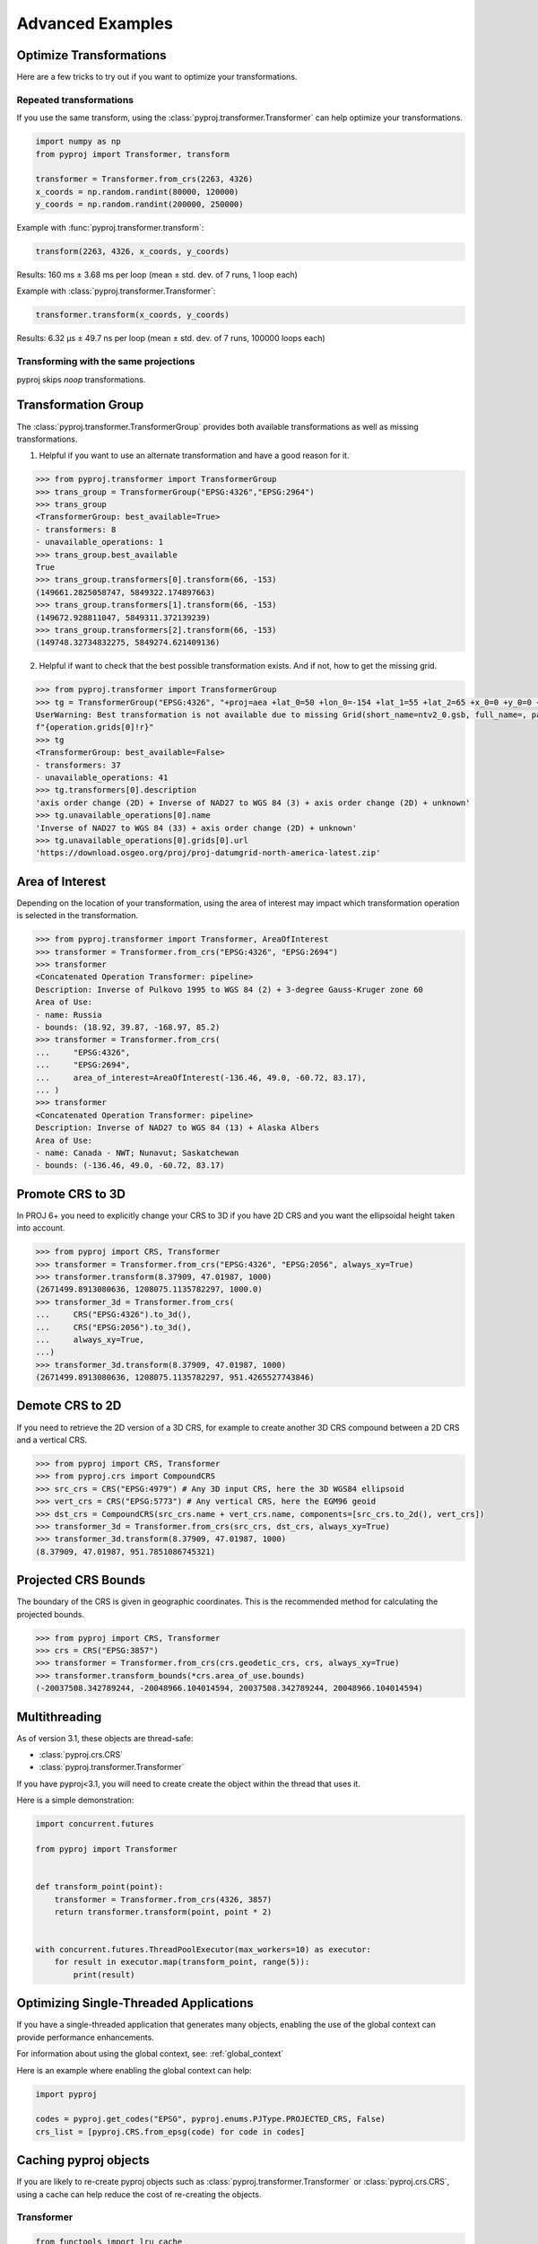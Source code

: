.. _advanced_examples:

Advanced Examples
=================

Optimize Transformations
------------------------

Here are a few tricks to try out if you want to optimize your transformations.


Repeated transformations
~~~~~~~~~~~~~~~~~~~~~~~~

.. versionadded:: 2.1.0

If you use the same transform, using the :class:`pyproj.transformer.Transformer` can help
optimize your transformations.

.. code-block:: python

    import numpy as np
    from pyproj import Transformer, transform

    transformer = Transformer.from_crs(2263, 4326)
    x_coords = np.random.randint(80000, 120000)
    y_coords = np.random.randint(200000, 250000)


Example with :func:`pyproj.transformer.transform`:

.. code-block:: python

   transform(2263, 4326, x_coords, y_coords)

Results: 160 ms ± 3.68 ms per loop (mean ± std. dev. of 7 runs, 1 loop each)

Example with :class:`pyproj.transformer.Transformer`:

.. code-block:: python

   transformer.transform(x_coords, y_coords)

Results: 6.32 µs ± 49.7 ns per loop (mean ± std. dev. of 7 runs, 100000 loops each)


Transforming with the same projections
~~~~~~~~~~~~~~~~~~~~~~~~~~~~~~~~~~~~~~

pyproj skips `noop` transformations.


Transformation Group
--------------------

.. versionadded:: 2.3.0

The :class:`pyproj.transformer.TransformerGroup` provides both available
transformations as well as missing transformations.

1. Helpful if you want to use an alternate transformation and have a good reason for it.

.. code-block:: python

    >>> from pyproj.transformer import TransformerGroup
    >>> trans_group = TransformerGroup("EPSG:4326","EPSG:2964")
    >>> trans_group
    <TransformerGroup: best_available=True>
    - transformers: 8
    - unavailable_operations: 1
    >>> trans_group.best_available
    True
    >>> trans_group.transformers[0].transform(66, -153)
    (149661.2825058747, 5849322.174897663)
    >>> trans_group.transformers[1].transform(66, -153)
    (149672.928811047, 5849311.372139239)
    >>> trans_group.transformers[2].transform(66, -153)
    (149748.32734832275, 5849274.621409136)


2. Helpful if want to check that the best possible transformation exists.
   And if not, how to get the missing grid.


.. code-block:: python

    >>> from pyproj.transformer import TransformerGroup
    >>> tg = TransformerGroup("EPSG:4326", "+proj=aea +lat_0=50 +lon_0=-154 +lat_1=55 +lat_2=65 +x_0=0 +y_0=0 +datum=NAD27 +no_defs +type=crs +units=m", always_xy=True)
    UserWarning: Best transformation is not available due to missing Grid(short_name=ntv2_0.gsb, full_name=, package_name=proj-datumgrid-north-america, url=https://download.osgeo.org/proj/proj-datumgrid-north-america-latest.zip, direct_download=True, open_license=True, available=False)
    f"{operation.grids[0]!r}"
    >>> tg
    <TransformerGroup: best_available=False>
    - transformers: 37
    - unavailable_operations: 41
    >>> tg.transformers[0].description
    'axis order change (2D) + Inverse of NAD27 to WGS 84 (3) + axis order change (2D) + unknown'
    >>> tg.unavailable_operations[0].name
    'Inverse of NAD27 to WGS 84 (33) + axis order change (2D) + unknown'
    >>> tg.unavailable_operations[0].grids[0].url
    'https://download.osgeo.org/proj/proj-datumgrid-north-america-latest.zip'


Area of Interest
----------------

.. versionadded:: 2.3.0

Depending on the location of your transformation, using the area of interest may impact
which transformation operation is selected in the transformation.

.. code-block:: python

    >>> from pyproj.transformer import Transformer, AreaOfInterest
    >>> transformer = Transformer.from_crs("EPSG:4326", "EPSG:2694")
    >>> transformer
    <Concatenated Operation Transformer: pipeline>
    Description: Inverse of Pulkovo 1995 to WGS 84 (2) + 3-degree Gauss-Kruger zone 60
    Area of Use:
    - name: Russia
    - bounds: (18.92, 39.87, -168.97, 85.2)
    >>> transformer = Transformer.from_crs(
    ...     "EPSG:4326",
    ...     "EPSG:2694",
    ...     area_of_interest=AreaOfInterest(-136.46, 49.0, -60.72, 83.17),
    ... )
    >>> transformer
    <Concatenated Operation Transformer: pipeline>
    Description: Inverse of NAD27 to WGS 84 (13) + Alaska Albers
    Area of Use:
    - name: Canada - NWT; Nunavut; Saskatchewan
    - bounds: (-136.46, 49.0, -60.72, 83.17)


Promote CRS to 3D
-------------------

.. versionadded:: 3.1


In PROJ 6+ you need to explicitly change your CRS to 3D if you have
2D CRS and you want the ellipsoidal height taken into account.


.. code-block:: python

    >>> from pyproj import CRS, Transformer
    >>> transformer = Transformer.from_crs("EPSG:4326", "EPSG:2056", always_xy=True)
    >>> transformer.transform(8.37909, 47.01987, 1000)
    (2671499.8913080636, 1208075.1135782297, 1000.0)
    >>> transformer_3d = Transformer.from_crs(
    ...     CRS("EPSG:4326").to_3d(),
    ...     CRS("EPSG:2056").to_3d(),
    ...     always_xy=True,
    ...)
    >>> transformer_3d.transform(8.37909, 47.01987, 1000)
    (2671499.8913080636, 1208075.1135782297, 951.4265527743846)


Demote CRS to 2D
----------------

.. versionadded:: 3.6


If you need to retrieve the 2D version of a 3D CRS, for example to create another 3D CRS compound between a 2D CRS and a vertical CRS.

.. code-block:: python

    >>> from pyproj import CRS, Transformer
    >>> from pyproj.crs import CompoundCRS
    >>> src_crs = CRS("EPSG:4979") # Any 3D input CRS, here the 3D WGS84 ellipsoid
    >>> vert_crs = CRS("EPSG:5773") # Any vertical CRS, here the EGM96 geoid
    >>> dst_crs = CompoundCRS(src_crs.name + vert_crs.name, components=[src_crs.to_2d(), vert_crs])
    >>> transformer_3d = Transformer.from_crs(src_crs, dst_crs, always_xy=True)
    >>> transformer_3d.transform(8.37909, 47.01987, 1000)
    (8.37909, 47.01987, 951.7851086745321)


Projected CRS Bounds
----------------------

.. versionadded:: 3.1

The boundary of the CRS is given in geographic coordinates.
This is the recommended method for calculating the projected bounds.

.. code-block:: python

    >>> from pyproj import CRS, Transformer
    >>> crs = CRS("EPSG:3857")
    >>> transformer = Transformer.from_crs(crs.geodetic_crs, crs, always_xy=True)
    >>> transformer.transform_bounds(*crs.area_of_use.bounds)
    (-20037508.342789244, -20048966.104014594, 20037508.342789244, 20048966.104014594)


Multithreading
--------------

As of version 3.1, these objects are thread-safe:

- :class:`pyproj.crs.CRS`
- :class:`pyproj.transformer.Transformer`

If you have pyproj<3.1, you will need to create create the object
within the thread that uses it.

Here is a simple demonstration:

.. code-block:: python

    import concurrent.futures

    from pyproj import Transformer


    def transform_point(point):
        transformer = Transformer.from_crs(4326, 3857)
        return transformer.transform(point, point * 2)


    with concurrent.futures.ThreadPoolExecutor(max_workers=10) as executor:
        for result in executor.map(transform_point, range(5)):
            print(result)


Optimizing Single-Threaded Applications
----------------------------------------

If you have a single-threaded application that generates many objects,
enabling the use of the global context can provide performance enhancements.

For information about using the global context, see: :ref:`global_context`

Here is an example where enabling the global context can help:

.. code-block:: python

    import pyproj

    codes = pyproj.get_codes("EPSG", pyproj.enums.PJType.PROJECTED_CRS, False)
    crs_list = [pyproj.CRS.from_epsg(code) for code in codes]


Caching pyproj objects
-----------------------

If you are likely to re-create pyproj objects such as :class:`pyproj.transformer.Transformer`
or :class:`pyproj.crs.CRS`, using a cache can help reduce the cost
of re-creating the objects.

Transformer
~~~~~~~~~~~~

.. code-block:: python

    from functools import lru_cache

    from pyproj import Transformer

    TransformerFromCRS = lru_cache(Transformer.from_crs)

    Transformer.from_crs(2263, 4326)  # no cache
    TransformerFromCRS(2263, 4326)  # cache


Try it:

.. code-block:: python

    from timeit import timeit

    timeit(
        "CachedTransformer(2263, 4326)",
        setup=(
            "from pyproj import Transformer; "
            "from functools import lru_cache; "
            "CachedTransformer = lru_cache(Transformer.from_crs)"
        ),
        number=1000000,
    )

    timeit(
        "Transformer.from_crs(2263, 4326)",
        setup=("from pyproj import Transformer"),
        number=100,
    )


Without the cache, it takes around 2 seconds to do 100 iterations. With the cache,
it takes 0.1 seconds to do 1 million iterations.


CRS Example
~~~~~~~~~~~~

.. code-block:: python


    from functools import lru_cache

    from pyproj import CRS

    CachedCRS = lru_cache(CRS)

    crs = CRS(4326)  # no cache
    crs = CachedCRS(4326)  # cache


Try it:

.. code-block:: python

    from timeit import timeit

    timeit(
        "CachedCRS(4326)",
        setup=(
            "from pyproj import CRS; "
            "from functools import lru_cache; "
            "CachedCRS = lru_cache(CRS)"
        ),
        number=1000000,
    )

    timeit(
        "CRS(4326)",
        setup=("from pyproj import CRS"),
        number=1000,
    )


Without the cache, it takes around 1 seconds to do 1000 iterations. With the cache,
it takes 0.1 seconds to do 1 million iterations.


.. _debugging-internal-proj:

Debugging Internal PROJ
------------------------

.. versionadded:: 3.0.0

To get more debugging information from the internal PROJ code:

1. Set the :envvar:`PROJ_DEBUG`
   environment variable to the desired level.

2. Activate logging in `pyproj` with the devel `DEBUG`:

    More information available here: https://docs.python.org/3/howto/logging.html

    Here are examples to get started.

    Add handler to the `pyproj` logger:

    .. code-block:: python

        import logging

        console_handler = logging.StreamHandler()
        formatter = logging.Formatter("%(levelname)s:%(message)s")
        console_handler.setFormatter(formatter)
        logger = logging.getLogger("pyproj")
        logger.addHandler(console_handler)
        logger.setLevel(logging.DEBUG)


    Activate default logging config:

    .. code-block:: python

        import logging

        logging.basicConfig(format="%(levelname)s:%(message)s", level=logging.DEBUG)
